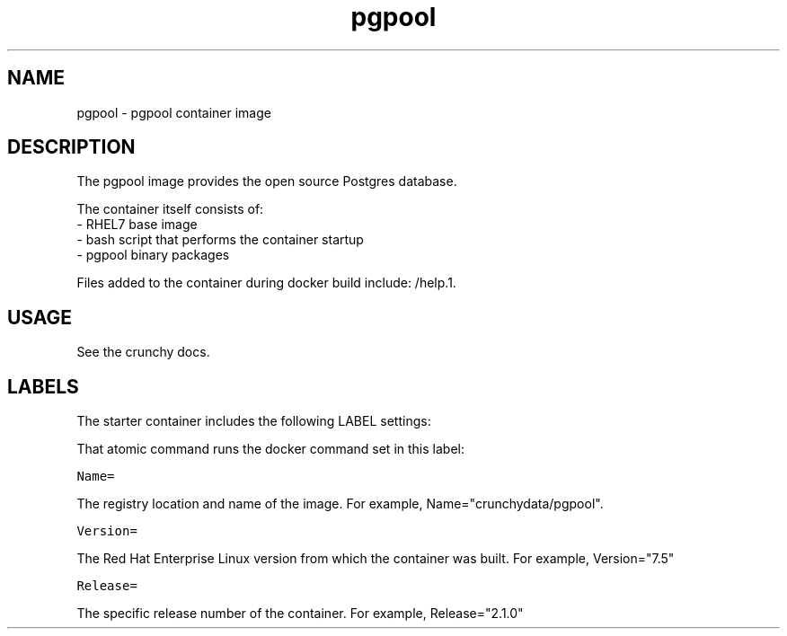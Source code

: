 .TH "pgpool " "1" " Container Image Pages" "Jeff McCormick" "April 13, 2017"
.nh
.ad l


.SH NAME
.PP
pgpool \- pgpool container image


.SH DESCRIPTION
.PP
The pgpool image provides the open source Postgres database.

.PP
The container itself consists of:
    \- RHEL7 base image
    \- bash script that performs the container startup
    \- pgpool binary packages

.PP
Files added to the container during docker build include: /help.1.


.SH USAGE
.PP
See the crunchy docs.


.SH LABELS
.PP
The starter container includes the following LABEL settings:

.PP
That atomic command runs the docker command set in this label:

.PP
\fB\fCName=\fR

.PP
The registry location and name of the image. For example, Name="crunchydata/pgpool".

.PP
\fB\fCVersion=\fR

.PP
The Red Hat Enterprise Linux version from which the container was built. For example, Version="7.5"

.PP
\fB\fCRelease=\fR

.PP
The specific release number of the container. For example, Release="2.1.0"

